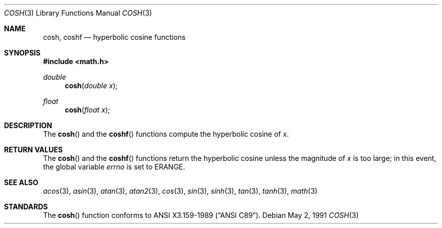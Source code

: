.\" Copyright (c) 1989, 1991 The Regents of the University of California.
.\" All rights reserved.
.\"
.\" Redistribution and use in source and binary forms, with or without
.\" modification, are permitted provided that the following conditions
.\" are met:
.\" 1. Redistributions of source code must retain the above copyright
.\"    notice, this list of conditions and the following disclaimer.
.\" 2. Redistributions in binary form must reproduce the above copyright
.\"    notice, this list of conditions and the following disclaimer in the
.\"    documentation and/or other materials provided with the distribution.
.\" 3. All advertising materials mentioning features or use of this software
.\"    must display the following acknowledgement:
.\"	This product includes software developed by the University of
.\"	California, Berkeley and its contributors.
.\" 4. Neither the name of the University nor the names of its contributors
.\"    may be used to endorse or promote products derived from this software
.\"    without specific prior written permission.
.\"
.\" THIS SOFTWARE IS PROVIDED BY THE REGENTS AND CONTRIBUTORS ``AS IS'' AND
.\" ANY EXPRESS OR IMPLIED WARRANTIES, INCLUDING, BUT NOT LIMITED TO, THE
.\" IMPLIED WARRANTIES OF MERCHANTABILITY AND FITNESS FOR A PARTICULAR PURPOSE
.\" ARE DISCLAIMED.  IN NO EVENT SHALL THE REGENTS OR CONTRIBUTORS BE LIABLE
.\" FOR ANY DIRECT, INDIRECT, INCIDENTAL, SPECIAL, EXEMPLARY, OR CONSEQUENTIAL
.\" DAMAGES (INCLUDING, BUT NOT LIMITED TO, PROCUREMENT OF SUBSTITUTE GOODS
.\" OR SERVICES; LOSS OF USE, DATA, OR PROFITS; OR BUSINESS INTERRUPTION)
.\" HOWEVER CAUSED AND ON ANY THEORY OF LIABILITY, WHETHER IN CONTRACT, STRICT
.\" LIABILITY, OR TORT (INCLUDING NEGLIGENCE OR OTHERWISE) ARISING IN ANY WAY
.\" OUT OF THE USE OF THIS SOFTWARE, EVEN IF ADVISED OF THE POSSIBILITY OF
.\" SUCH DAMAGE.
.\"
.\"     from: @(#)cosh.3	5.1 (Berkeley) 5/2/91
.\" $FreeBSD$
.\"
.Dd May 2, 1991
.Dt COSH 3
.Os
.Sh NAME
.Nm cosh ,
.Nm coshf
.Nd hyperbolic cosine functions
.Sh SYNOPSIS
.Fd #include <math.h>
.Ft double
.Fn cosh "double x"
.Ft float
.Fn cosh "float x"
.Sh DESCRIPTION
The
.Fn cosh
and the 
.Fn coshf
functions compute the hyperbolic cosine of
.Fa x .
.Sh RETURN VALUES
The
.Fn cosh
and the
.Fn coshf
functions return the hyperbolic cosine unless the magnitude
of
.Fa x
is too large; in this event, the global variable
.Va errno
is set to
.Er ERANGE . 
.Sh SEE ALSO
.Xr acos 3 ,
.Xr asin 3 ,
.Xr atan 3 ,
.Xr atan2 3 ,
.Xr cos 3 ,
.Xr sin 3 ,
.Xr sinh 3 ,
.Xr tan 3 ,
.Xr tanh 3 ,
.Xr math 3
.Sh STANDARDS
The
.Fn cosh
function conforms to
.St -ansiC .

